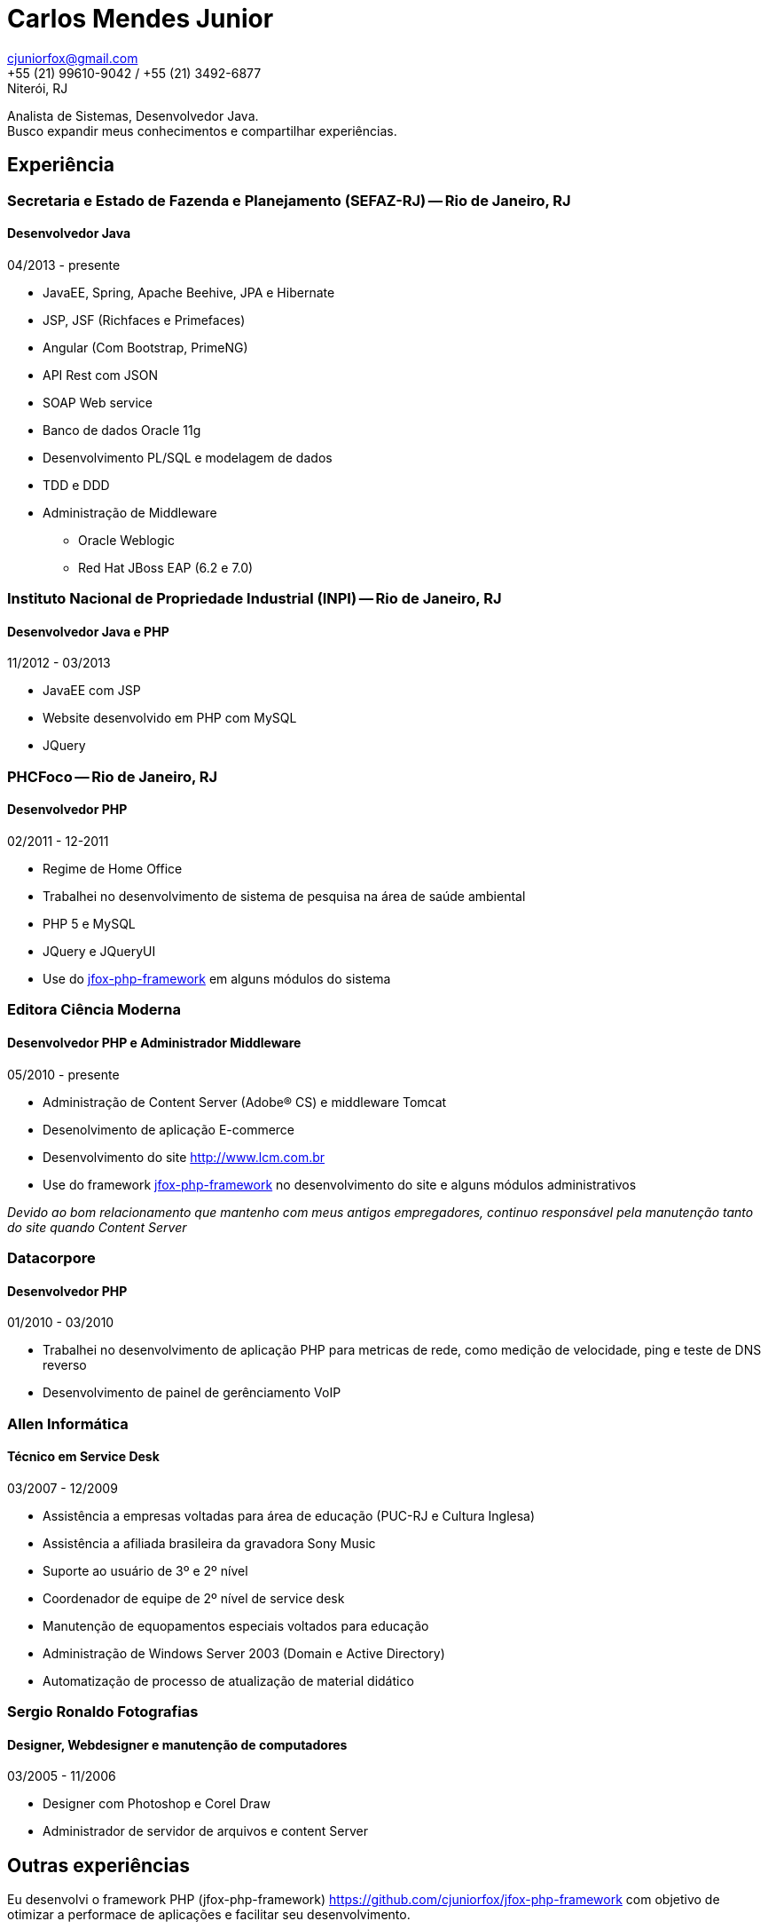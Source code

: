 = Carlos Mendes Junior

[%hardbreaks]
cjuniorfox@gmail.com
+55 (21) 99610-9042 / +55 (21) 3492-6877
Niterói, RJ

[%hardbreaks]
Analista de Sistemas, Desenvolvedor Java.
Busco expandir meus conhecimentos e compartilhar experiências.

:icons:  font

== Experiência

=== Secretaria e Estado de Fazenda e Planejamento (SEFAZ-RJ) -- Rio de Janeiro, RJ
==== Desenvolvedor Java
04/2013 - presente

* JavaEE, Spring, Apache Beehive, JPA e Hibernate
* JSP, JSF (Richfaces e Primefaces)
* Angular (Com Bootstrap, PrimeNG)
* API Rest com JSON
* SOAP Web service
* Banco de dados Oracle 11g
* Desenvolvimento PL/SQL e modelagem de dados
* TDD e DDD
* Administração de Middleware
** Oracle Weblogic
** Red Hat JBoss EAP (6.2 e 7.0)

=== Instituto Nacional de Propriedade Industrial (INPI) -- Rio de Janeiro, RJ
==== Desenvolvedor Java e PHP
11/2012 - 03/2013

* JavaEE com JSP
* Website desenvolvido em PHP com MySQL
* JQuery

=== PHCFoco -- Rio de Janeiro, RJ
==== Desenvolvedor PHP
02/2011 - 12-2011

* Regime de Home Office
* Trabalhei no desenvolvimento de sistema de pesquisa na área de saúde ambiental
* PHP 5 e MySQL
* JQuery e JQueryUI
* Use do https://github.com/cjuniorfox/jfox-php-framework[jfox-php-framework] em alguns módulos do sistema

=== Editora Ciência Moderna
==== Desenvolvedor PHP e Administrador Middleware
05/2010 - presente

* Administração de Content Server (Adobe® CS) e middleware Tomcat
* Desenolvimento de aplicação E-commerce
* Desenvolvimento do site http://www.lcm.com.br
* Use do framework https://github.com/cjuniorfox/jfox-php-framework[jfox-php-framework] no desenvolvimento do site e alguns módulos administrativos

_Devido ao bom relacionamento que mantenho com meus antigos empregadores, continuo responsável pela manutenção tanto do site quando Content Server_

=== Datacorpore
==== Desenvolvedor PHP
01/2010 - 03/2010

* Trabalhei no desenvolvimento de aplicação PHP para metricas de rede, como medição de velocidade, ping e teste de DNS reverso
* Desenvolvimento de painel de gerênciamento VoIP

=== Allen Informática
==== Técnico em Service Desk
03/2007 - 12/2009

* Assistência a empresas voltadas para área de educação (PUC-RJ e Cultura Inglesa)
* Assistência a afiliada brasileira da gravadora Sony Music
* Suporte ao usuário de 3º e 2º nível
* Coordenador de equipe de 2º nível de service desk
* Manutenção de equopamentos especiais voltados para educação
* Administração de Windows Server 2003 (Domain e Active Directory)
* Automatização de processo de atualização de material didático

=== Sergio Ronaldo Fotografias
==== Designer, Webdesigner e manutenção de computadores
03/2005 - 11/2006

* Designer com Photoshop e Corel Draw
* Administrador de servidor de arquivos e content Server

== Outras experiências

Eu desenvolvi o framework PHP (jfox-php-framework) https://github.com/cjuniorfox/jfox-php-framework com objetivo de otimizar a performace de aplicações e facilitar seu desenvolvimento.

Sites desenvolvidos com o framework:

* Editora Ciência Moderna http://www.lcm.com.br
* MCA Estudio http://www.mcaestudio.com.br

== Formação

=== Universidade CEDERJ (UFF/UFRJ) -- Niterói, RJ
==== Ensino superior em Ciência da Computação
2011 - 2014

=== Sesc (Microsoft Technet) -- Rio de Janeiro, RJ
==== Curso de programação C#
2008

=== PUC-RJ -- Rio de Janeiro, RJ
==== Curso de programação Boland Delphi
2002

=== Colégio São Gonçalo -- São Gonçalo, RJ
==== Ensino médio profissionalizante em Processamento de Dados
2000 - 2002

=== Códigos de Exemplo

[%hardbreaks]
https://github.com/cjuniorfox/jfox-php-framework

=== Websites desenvolvidos atualmente em produção

[%hardbreaks]
http://www.lcm.com.br
http://www.mcaestudio.com.br
